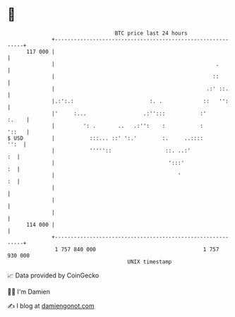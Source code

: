 * 👋

#+begin_example
                                     BTC price last 24 hours                    
                 +------------------------------------------------------------+ 
         117 000 |                                                            | 
                 |                                                   .        | 
                 |                                                  ::        | 
                 |                                                .:' ::.     | 
                 |.:':.:                        :. .             ::   '':     | 
                 |'     :...                  .:'':::           :'      :.    | 
                 |         ': .       ..   .:'':    :           :       '::   | 
   $ USD         |           :::... ::' ':.'        :.     ..::::        '':  | 
                 |           '''''::                 ::. ..:'              :  | 
                 |                                    ':::'                :  | 
                 |                                       '                 :  | 
                 |                                                            | 
                 |                                                            | 
                 |                                                            | 
         114 000 |                                                            | 
                 +------------------------------------------------------------+ 
                  1 757 840 000                                  1 757 930 000  
                                         UNIX timestamp                         
#+end_example
📈 Data provided by CoinGecko

🧑‍💻 I'm Damien

✍️ I blog at [[https://www.damiengonot.com][damiengonot.com]]
